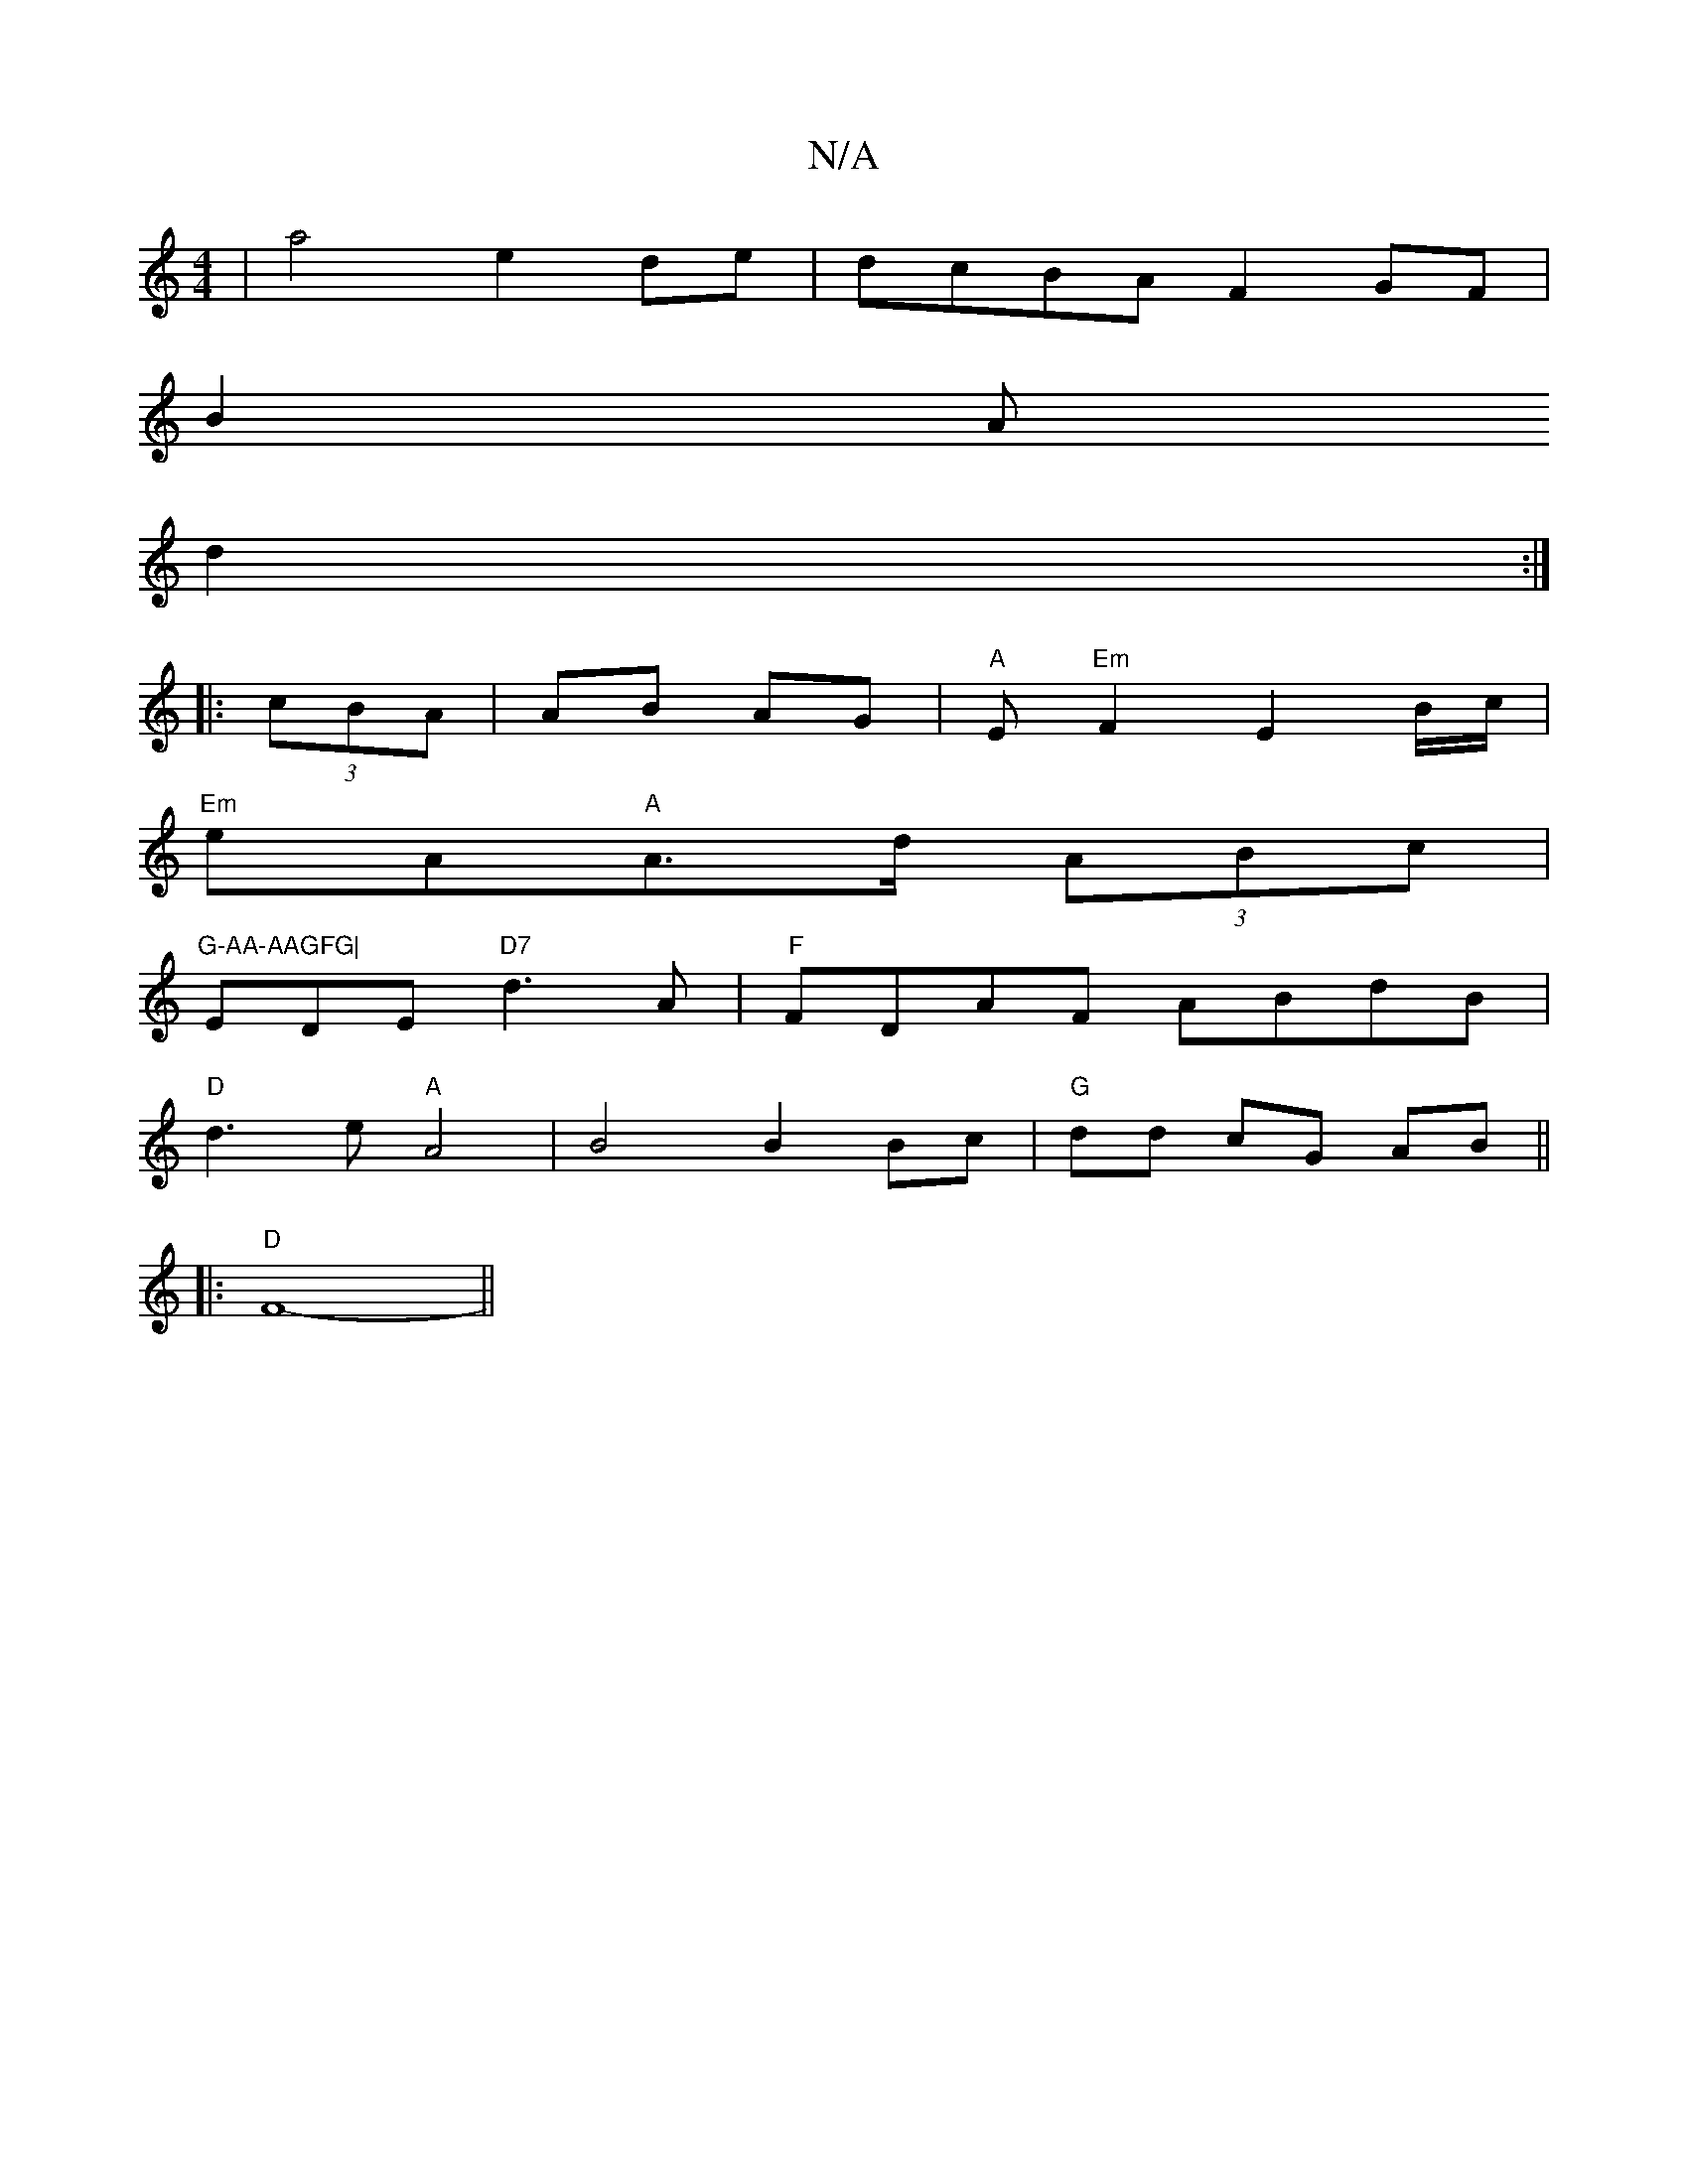 X:1
T:N/A
M:4/4
R:N/A
K:Cmajor
 | a4 e2 de-|dcBA F2GF|
B2A
d2:|
|:(3cBA|AB AG|"A"E"Em"F2E2B/2c/2|
"Em"eA"A"A>d (3ABc|"G-AA-AAGFG|
EDE"D7"d3 A|"F"FDAF ABdB|
"D"d3 e "A"A4 | B4 B2 Bc | "G" dd cG AB||
|:"D"F8- ||

d|dBAF EFGE|c2 A2 d3